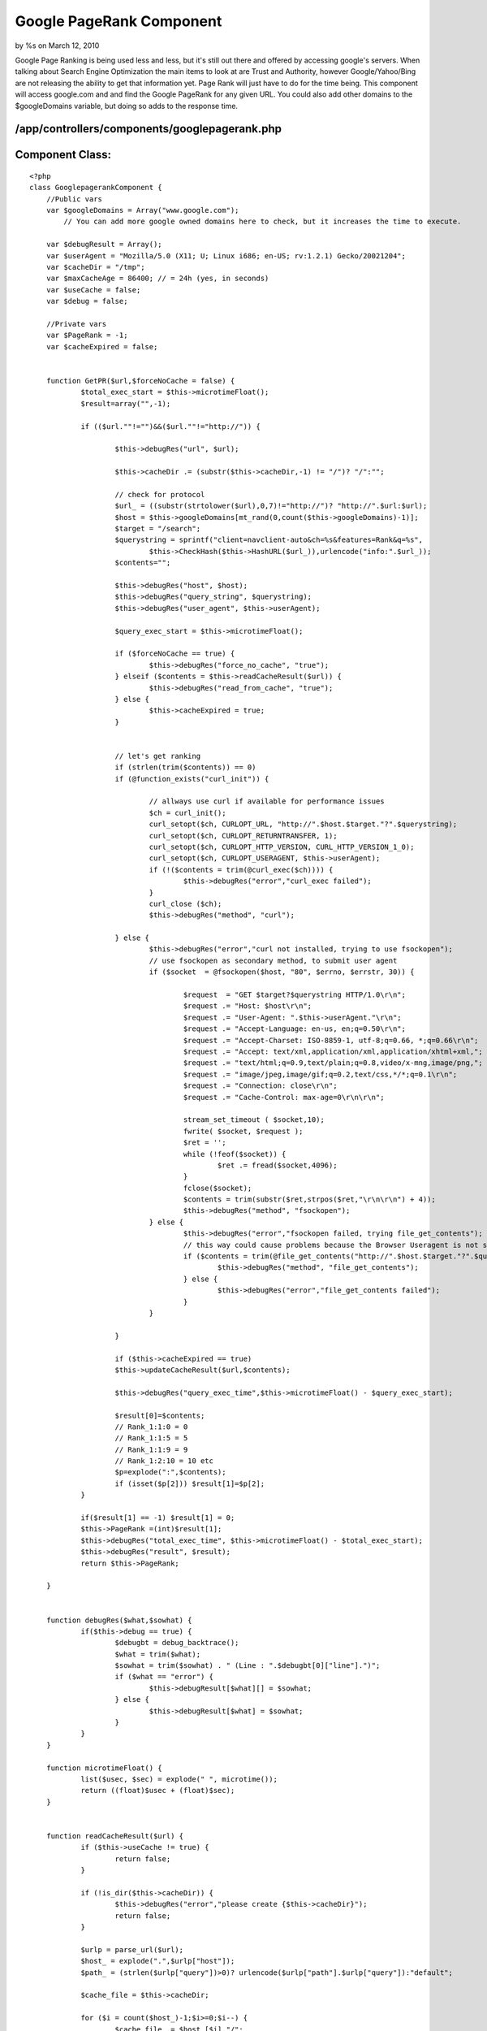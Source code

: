 Google PageRank Component
=========================

by %s on March 12, 2010

Google Page Ranking is being used less and less, but it's still out
there and offered by accessing google's servers. When talking about
Search Engine Optimization the main items to look at are Trust and
Authority, however Google/Yahoo/Bing are not releasing the ability to
get that information yet. Page Rank will just have to do for the time
being.
This component will access google.com and and find the Google PageRank
for any given URL. You could also add other domains to the
$googleDomains variable, but doing so adds to the response time.


/app/controllers/components/googlepagerank.php
``````````````````````````````````````````````

Component Class:
````````````````

::

    <?php 
    class GooglepagerankComponent {
    	//Public vars
    	var $googleDomains = Array("www.google.com");
            // You can add more google owned domains here to check, but it increases the time to execute.
    	
    	var $debugResult = Array();
    	var $userAgent = "Mozilla/5.0 (X11; U; Linux i686; en-US; rv:1.2.1) Gecko/20021204";
    	var $cacheDir = "/tmp";
    	var $maxCacheAge = 86400; // = 24h (yes, in seconds)
    	var $useCache = false;
    	var $debug = false;
    
    	//Private vars
    	var $PageRank = -1;
    	var $cacheExpired = false;
    
    
    	function GetPR($url,$forceNoCache = false) {
    		$total_exec_start = $this->microtimeFloat();
    		$result=array("",-1);
    
    		if (($url.""!="")&&($url.""!="http://")) {
    
    			$this->debugRes("url", $url);
    
    			$this->cacheDir .= (substr($this->cacheDir,-1) != "/")? "/":"";
    
    			// check for protocol
    			$url_ = ((substr(strtolower($url),0,7)!="http://")? "http://".$url:$url);
    			$host = $this->googleDomains[mt_rand(0,count($this->googleDomains)-1)];
    			$target = "/search";
    			$querystring = sprintf("client=navclient-auto&ch=%s&features=Rank&q=%s",
    				$this->CheckHash($this->HashURL($url_)),urlencode("info:".$url_));
    			$contents="";
    
    			$this->debugRes("host", $host);
    			$this->debugRes("query_string", $querystring);
    			$this->debugRes("user_agent", $this->userAgent);
    
    			$query_exec_start = $this->microtimeFloat();
    
    			if ($forceNoCache == true) {
    				$this->debugRes("force_no_cache", "true");
    			} elseif ($contents = $this->readCacheResult($url)) {
    				$this->debugRes("read_from_cache", "true");
    			} else {
    				$this->cacheExpired = true;
    			}
    
    
    			// let's get ranking
    			if (strlen(trim($contents)) == 0)
    			if (@function_exists("curl_init")) {
    
    				// allways use curl if available for performance issues
    				$ch = curl_init();
    				curl_setopt($ch, CURLOPT_URL, "http://".$host.$target."?".$querystring);
    				curl_setopt($ch, CURLOPT_RETURNTRANSFER, 1);
    				curl_setopt($ch, CURLOPT_HTTP_VERSION, CURL_HTTP_VERSION_1_0);
    				curl_setopt($ch, CURLOPT_USERAGENT, $this->userAgent);
    				if (!($contents = trim(@curl_exec($ch)))) {
    					$this->debugRes("error","curl_exec failed");
    				}
    				curl_close ($ch);
    				$this->debugRes("method", "curl");
    
    			} else {
    				$this->debugRes("error","curl not installed, trying to use fsockopen");
    				// use fsockopen as secondary method, to submit user agent
    				if ($socket  = @fsockopen($host, "80", $errno, $errstr, 30)) {
    
    					$request  = "GET $target?$querystring HTTP/1.0\r\n";
    					$request .= "Host: $host\r\n";
    					$request .= "User-Agent: ".$this->userAgent."\r\n";
    					$request .= "Accept-Language: en-us, en;q=0.50\r\n";
    					$request .= "Accept-Charset: ISO-8859-1, utf-8;q=0.66, *;q=0.66\r\n";
    					$request .= "Accept: text/xml,application/xml,application/xhtml+xml,";
    					$request .= "text/html;q=0.9,text/plain;q=0.8,video/x-mng,image/png,";
    					$request .= "image/jpeg,image/gif;q=0.2,text/css,*/*;q=0.1\r\n";
    					$request .= "Connection: close\r\n";
    					$request .= "Cache-Control: max-age=0\r\n\r\n";
    
    					stream_set_timeout ( $socket,10);
    					fwrite( $socket, $request );
    					$ret = '';
    					while (!feof($socket)) {
    						$ret .= fread($socket,4096);
    					}
    					fclose($socket);
    					$contents = trim(substr($ret,strpos($ret,"\r\n\r\n") + 4));
    					$this->debugRes("method", "fsockopen");
    				} else {
    					$this->debugRes("error","fsockopen failed, trying file_get_contents");
    					// this way could cause problems because the Browser Useragent is not set...
    					if ($contents = trim(@file_get_contents("http://".$host.$target."?".$querystring))) {
    						$this->debugRes("method", "file_get_contents");
    					} else {
    						$this->debugRes("error","file_get_contents failed");
    					}
    				}
    
    			}
    
    			if ($this->cacheExpired == true)
    			$this->updateCacheResult($url,$contents);
    
    			$this->debugRes("query_exec_time",$this->microtimeFloat() - $query_exec_start);
    
    			$result[0]=$contents;
    			// Rank_1:1:0 = 0
    			// Rank_1:1:5 = 5
    			// Rank_1:1:9 = 9
    			// Rank_1:2:10 = 10 etc
    			$p=explode(":",$contents);
    			if (isset($p[2])) $result[1]=$p[2];
    		}
    
    		if($result[1] == -1) $result[1] = 0;
    		$this->PageRank =(int)$result[1];
    		$this->debugRes("total_exec_time", $this->microtimeFloat() - $total_exec_start);
    		$this->debugRes("result", $result);
    		return $this->PageRank;
    
    	}
    
    
    	function debugRes($what,$sowhat) {
    		if($this->debug == true) {
    			$debugbt = debug_backtrace();
    			$what = trim($what);
    			$sowhat = trim($sowhat) . " (Line : ".$debugbt[0]["line"].")";
    			if ($what == "error") {
    				$this->debugResult[$what][] = $sowhat;
    			} else {
    				$this->debugResult[$what] = $sowhat;
    			}
    		}
    	}
    
    	function microtimeFloat() {
    		list($usec, $sec) = explode(" ", microtime());
    		return ((float)$usec + (float)$sec);
    	}
    
    
    	function readCacheResult($url) {
    		if ($this->useCache != true) {
    			return false;
    		}
    
    		if (!is_dir($this->cacheDir)) {
    			$this->debugRes("error","please create {$this->cacheDir}");
    			return false;
    		}
    
    		$urlp = parse_url($url);
    		$host_ = explode(".",$urlp["host"]);
    		$path_ = (strlen($urlp["query"])>0)? urlencode($urlp["path"].$urlp["query"]):"default";
    
    		$cache_file = $this->cacheDir;
    
    		for ($i = count($host_)-1;$i>=0;$i--) {
    			$cache_file .= $host_[$i]."/";
    		}
    
    		$cache_file .= $path_;
    		$this->debugRes("cache_file", $cache_file);
    		if (file_exists($cache_file)) {
    			$mtime = filemtime($cache_file);
    			if (time() - $mtime > $this->maxCacheAge) {
    				$this->debugRes("cache", "expired");
    				$this->cacheExpired = true;
    				return false;
    			} else {
    				$this->cacheExpired = false;
    				$this->debugRes("cache_age", time() - $mtime);
    				return file_get_contents($cache_file);
    			}
    		}
    		$this->debugRes("error","cache file not exists (reading)");
    		return false;
    	}
    
    	function updateCacheResult($url,$content) {
    		if ($this->useCache != true) {
    			return false;
    		}
    
    		if (!is_dir($this->cacheDir)) {
    			$this->debugRes("error","please create {$this->cacheDir}");
    			return false;
    		}
    
    		$urlp = parse_url($url);
    		$host_ = explode(".",$urlp["host"]);
    		$path_ = (strlen($urlp["query"])>0)? urlencode($urlp["path"].$urlp["query"]):"default";
    
    		$cache_file = $this->cacheDir;
    		for ($i = count($host_)-1;$i>=0;$i--) {
    			$cache_file .= $host_[$i]."/";
    		}
    
    		$cache_file .= $path_;
    
    		if (!file_exists($cache_file)) {
    			$this->debugRes("error","cache file not exists (writing)");
    			$cache_file_tmp = substr($cache_file,strlen($this->cacheDir));
    			$cache_file_tmp = explode("/",$cache_file_tmp);
    			$cache_dir_ = $this->cacheDir;
    			for ($i = 0;$i<count($cache_file_tmp)-1;$i++) {
    				$cache_dir_ .= $cache_file_tmp[$i]."/";
    				if (!file_exists($cache_dir_)) {
    					if (!@mkdir($cache_dir_,0777)) {
    						$this->debugRes("error","unable to create cache dir: $cache_dir_");
    						//break;
    					}
    				}
    			}
    			if (!@touch($cache_file)) $this->debugRes("error","unable to create cache file");
    			if (!@chmod($cache_file,0777)) $this->debugRes("error","unable to chmod cache file");
    		}
    
    		if (is_writable($cache_file)) {
    			if (!$handle = fopen($cache_file, 'w')) {
    				$this->debugRes("error", "unable to open $cache_file");
    				return false;
    			}
    			if (fwrite($handle, $content) === FALSE) {
    				$this->debugRes("error", "unable to write to $cache_file");
    				return false;
    			}
    			fclose($handle);
    			$this->debugRes("cached", date("Y-m-d H:i:s"));
    			return true;
    		}
    		$this->debugRes("error", "$cache_file is not writable");
    		return false;
    
    	}
    
    	//convert a string to a 32-bit integer
    	function StrToNum($Str, $Check, $Magic) {
    		$Int32Unit = 4294967296;  // 2^32
    		$length = strlen($Str);
    		for ($i = 0; $i < $length; $i++) {
    			$Check *= $Magic; 	
    			//If the float is beyond the boundaries of integer (usually +/- 2.15e+9 = 2^31), 
    			//  the result of converting to integer is undefined
    			//  refer to http://www.php.net/manual/en/language.types.integer.php
    			if ($Check >= $Int32Unit) {
    				$Check = ($Check - $Int32Unit * (int) ($Check / $Int32Unit));
    				//if the check less than -2^31
    				$Check = ($Check < -2147483648) ? ($Check + $Int32Unit) : $Check;
    			}
    			$Check += ord($Str{$i}); 
    		}
    		return $Check;
    	}
    
    	//genearate a hash for a url
    	function HashURL($String) {
    		$Check1 = $this->StrToNum($String, 0x1505, 0x21);
    		$Check2 = $this->StrToNum($String, 0, 0x1003F);
    		$Check1 >>= 2; 	
    		$Check1 = (($Check1 >> 4) & 0x3FFFFC0 ) | ($Check1 & 0x3F);
    		$Check1 = (($Check1 >> 4) & 0x3FFC00 ) | ($Check1 & 0x3FF);
    		$Check1 = (($Check1 >> 4) & 0x3C000 ) | ($Check1 & 0x3FFF);	
    		
    		$T1 = (((($Check1 & 0x3C0) << 4) | ($Check1 & 0x3C)) <<2 ) | ($Check2 & 0xF0F );
    		$T2 = (((($Check1 & 0xFFFFC000) << 4) | ($Check1 & 0x3C00)) << 0xA) | ($Check2 & 0xF0F0000 );
    		
    		return ($T1 | $T2);
    	}
    	
    	//genearate a checksum for the hash string
    	function CheckHash($Hashnum) {
    		$CheckByte = 0;
    		$Flag = 0;
    		$HashStr = sprintf('%u', $Hashnum) ;
    		$length = strlen($HashStr);
    		
    		for ($i = $length - 1;  $i >= 0;  $i --) {
    			$Re = $HashStr{$i};
    			if (1 === ($Flag % 2)) {			  
    				$Re += $Re;	 
    				$Re = (int)($Re / 10) + ($Re % 10);
    			}
    			$CheckByte += $Re;
    			$Flag ++;	
    		}
    	
    		$CheckByte %= 10;
    		if (0 !== $CheckByte) {
    			$CheckByte = 10 - $CheckByte;
    			if (1 === ($Flag % 2) ) {
    				if (1 === ($CheckByte % 2)) {
    					$CheckByte += 9;
    				}
    				$CheckByte >>= 1;
    			}
    		}
    		return '7'.$CheckByte.$HashStr;
    	}
    }
    ?>

Now we have the component set up and working. Let's access and run a
test.

Controller - /app/controllers/googlepageranks_controller.php
````````````````````````````````````````````````````````````

Controller Class:
`````````````````

::

    <?php 
    class GooglepageranksController extends AppController {
    	var $name = 'Googlepageranks';
    	var $components = array('Googlepagerank');
    	
    	/*-----------------------------------------------------------
    		Google Page Rank
    	-------------------------------------------------------------*/
    	function googlepr($theURL){
    		$this->autoRender = false;
    		$this->autoLayout = false;
    		// Send to google.com and get the PageRank
    		echo $this->Googlepagerank->GetPR($theURL);
    	}
    }
    ?>

Open a web browser and go to
http://{domain}/googlepageranks/googlepr/http%3a%2f%2fintegrascan.com
The output should say something like: 4

This is also available as a free API courtesy of The Easy API
`http://theeasyapi.com`_.

Happy Baking,
Chad

.. _http://theeasyapi.com: http://theeasyapi.com/
.. meta::
    :title: Google PageRank Component
    :description: CakePHP Article related to google,component,pagerank,Components
    :keywords: google,component,pagerank,Components
    :copyright: Copyright 2010 
    :category: components

